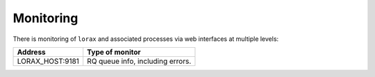 Monitoring
==========
There is monitoring of ``lorax`` and associated processes via web interfaces
at multiple levels:

=============================== ===============================
Address                         Type of monitor
=============================== ===============================
LORAX_HOST:9181                 RQ queue info, including errors.
=============================== ===============================
